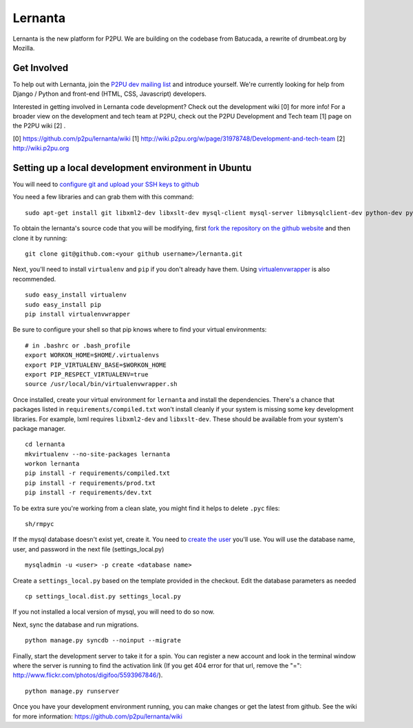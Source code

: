 =========
Lernanta
=========

Lernanta is the new platform for P2PU. We are building on the codebase from
Batucada, a rewrite of drumbeat.org by Mozilla. 


Get Involved
------------

To help out with Lernanta, join the `P2PU dev mailing list`_ and introduce yourself. We're currently looking for help from Django / Python and front-end (HTML, CSS, Javascript) developers. 

.. _P2PU dev mailing list: http://lists.p2pu.org/mailman/listinfo/p2pu-dev

Interested in getting involved in Lernanta code development? Check out the development wiki [0] for more info! For a broader view on the development and tech team at P2PU, check out the P2PU Development and Tech team [1] page on the P2PU wiki [2] . 

[0] https://github.com/p2pu/lernanta/wiki
[1] http://wiki.p2pu.org/w/page/31978748/Development-and-tech-team
[2] http://wiki.p2pu.org


Setting up a local development environment in Ubuntu
------------

You will need to `configure git and upload your SSH keys to github`_ 

.. _configure git and upload your SSH keys to github: http://help.github.com/set-up-git-redirect
     

You need a few libraries and can grab them with this command::

   sudo apt-get install git libxml2-dev libxslt-dev mysql-client mysql-server libmysqlclient-dev python-dev python-setuptools

To obtain the lernanta's source code that you will be modifying, first `fork the repository on the github website`_ and then clone it by running::

   git clone git@github.com:<your github username>/lernanta.git

.. _fork the repository on the github website: https://github.com/p2pu/lernanta/wiki/Github-Cheat-Sheet

Next, you'll need to install ``virtualenv`` and ``pip`` if you don't already have them.  Using `virtualenvwrapper`_ is also recommended. ::

   sudo easy_install virtualenv
   sudo easy_install pip
   pip install virtualenvwrapper
   
Be sure to configure your shell so that pip knows where to find your virtual environments: ::

   # in .bashrc or .bash_profile
   export WORKON_HOME=$HOME/.virtualenvs
   export PIP_VIRTUALENV_BASE=$WORKON_HOME
   export PIP_RESPECT_VIRTUALENV=true
   source /usr/local/bin/virtualenvwrapper.sh

.. _virtualenvwrapper: http://www.doughellmann.com/docs/virtualenvwrapper/

Once installed, create your virtual environment for ``lernanta`` and install the dependencies. There's a chance that packages listed in ``requirements/compiled.txt`` won't install cleanly if your system is missing some key development libraries. For example, lxml requires ``libxml2-dev`` and ``libxslt-dev``. These should be available from your system's package manager. ::

   cd lernanta
   mkvirtualenv --no-site-packages lernanta 
   workon lernanta
   pip install -r requirements/compiled.txt
   pip install -r requirements/prod.txt
   pip install -r requirements/dev.txt

To be extra sure you're working from a clean slate, you might find it helps to delete ``.pyc`` files: ::

    sh/rmpyc

If the mysql database doesn't exist yet, create it. You need to `create the user`_ you'll use. You will use the database name, user, and password in the next file (settings_local.py) ::

   mysqladmin -u <user> -p create <database name>

.. _create the user: http://dev.mysql.com/doc/refman/5.1/en/adding-users.html

Create a ``settings_local.py`` based on the template provided in the checkout. Edit the database parameters as needed ::

   cp settings_local.dist.py settings_local.py

If you not installed a local version of mysql, you will need to do so now. 

Next, sync the database and run migrations. ::

   python manage.py syncdb --noinput --migrate

Finally, start the development server to take it for a spin. You can register a new account and look in the terminal window where the server is running to find the activation link (If you get 404 error for that url, remove the "=": http://www.flickr.com/photos/digifoo/5593967846/). ::

   python manage.py runserver 

Once you have your development environment running, you can make changes or get the latest from github. See the wiki for more information: https://github.com/p2pu/lernanta/wiki
